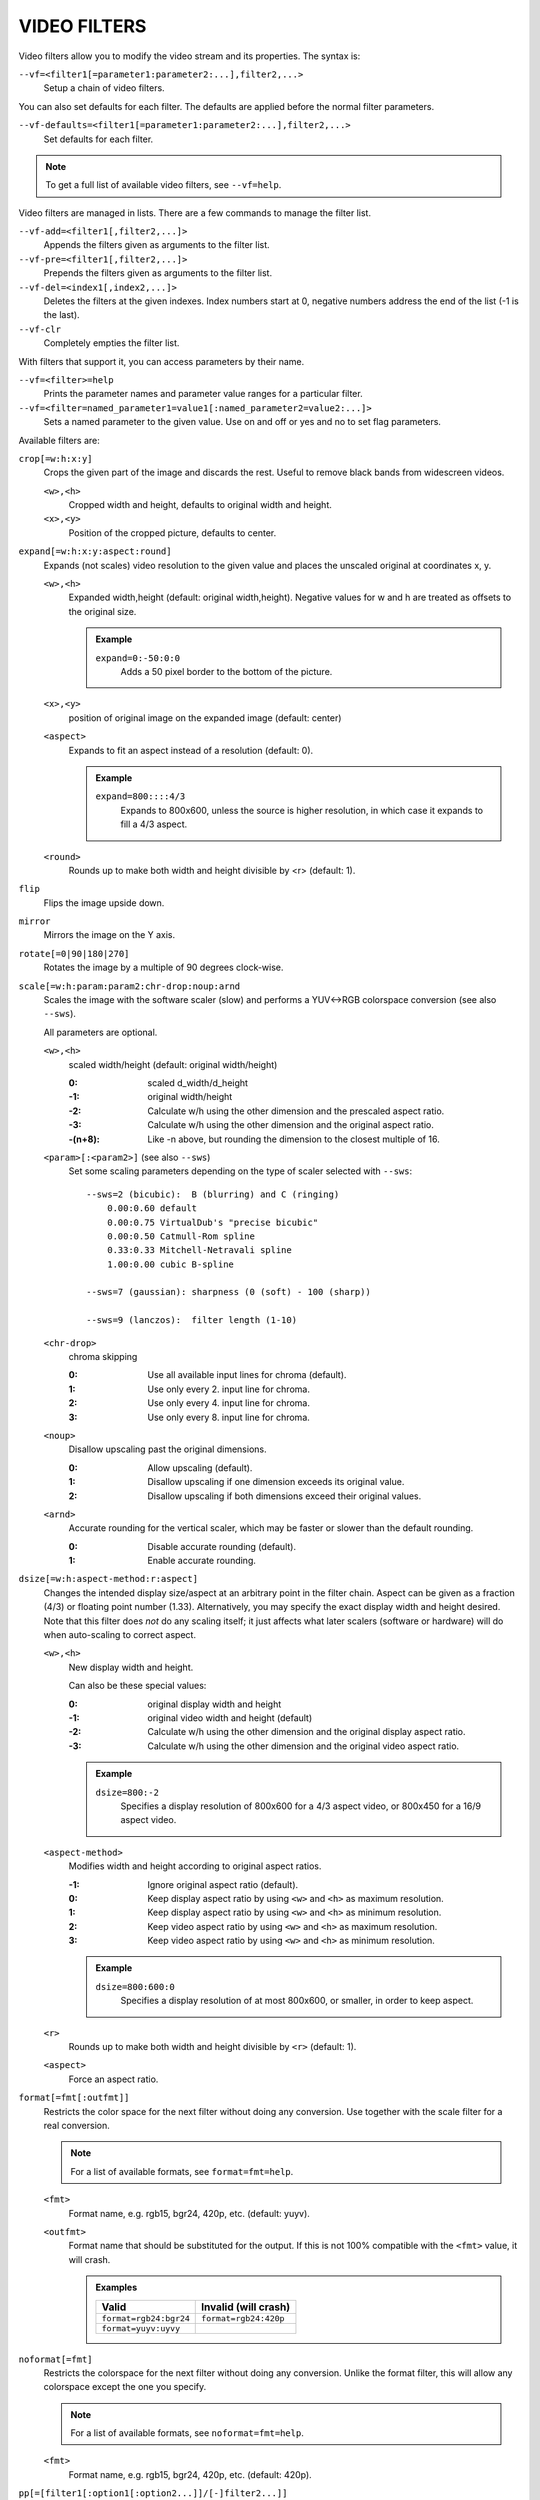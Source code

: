 VIDEO FILTERS
=============

Video filters allow you to modify the video stream and its properties. The
syntax is:

``--vf=<filter1[=parameter1:parameter2:...],filter2,...>``
    Setup a chain of video filters.

You can also set defaults for each filter. The defaults are applied before the
normal filter parameters.

``--vf-defaults=<filter1[=parameter1:parameter2:...],filter2,...>``
    Set defaults for each filter.

.. note::

    To get a full list of available video filters, see ``--vf=help``.

Video filters are managed in lists. There are a few commands to manage the
filter list.

``--vf-add=<filter1[,filter2,...]>``
    Appends the filters given as arguments to the filter list.

``--vf-pre=<filter1[,filter2,...]>``
    Prepends the filters given as arguments to the filter list.

``--vf-del=<index1[,index2,...]>``
    Deletes the filters at the given indexes. Index numbers start at 0,
    negative numbers address the end of the list (-1 is the last).

``--vf-clr``
    Completely empties the filter list.

With filters that support it, you can access parameters by their name.

``--vf=<filter>=help``
    Prints the parameter names and parameter value ranges for a particular
    filter.

``--vf=<filter=named_parameter1=value1[:named_parameter2=value2:...]>``
    Sets a named parameter to the given value. Use on and off or yes and no to
    set flag parameters.

Available filters are:

``crop[=w:h:x:y]``
    Crops the given part of the image and discards the rest. Useful to remove
    black bands from widescreen videos.

    ``<w>,<h>``
        Cropped width and height, defaults to original width and height.
    ``<x>,<y>``
        Position of the cropped picture, defaults to center.

``expand[=w:h:x:y:aspect:round]``
    Expands (not scales) video resolution to the given value and places the
    unscaled original at coordinates x, y.

    ``<w>,<h>``
        Expanded width,height (default: original width,height). Negative
        values for w and h are treated as offsets to the original size.

        .. admonition:: Example

            ``expand=0:-50:0:0``
                Adds a 50 pixel border to the bottom of the picture.

    ``<x>,<y>``
        position of original image on the expanded image (default: center)

    ``<aspect>``
        Expands to fit an aspect instead of a resolution (default: 0).

        .. admonition:: Example

            ``expand=800::::4/3``
                Expands to 800x600, unless the source is higher resolution, in
                which case it expands to fill a 4/3 aspect.

    ``<round>``
        Rounds up to make both width and height divisible by <r> (default: 1).

``flip``
    Flips the image upside down.

``mirror``
    Mirrors the image on the Y axis.

``rotate[=0|90|180|270]``
    Rotates the image by a multiple of 90 degrees clock-wise.

``scale[=w:h:param:param2:chr-drop:noup:arnd``
    Scales the image with the software scaler (slow) and performs a YUV<->RGB
    colorspace conversion (see also ``--sws``).

    All parameters are optional.

    ``<w>,<h>``
        scaled width/height (default: original width/height)

        :0:      scaled d_width/d_height
        :-1:     original width/height
        :-2:     Calculate w/h using the other dimension and the prescaled
                 aspect ratio.
        :-3:     Calculate w/h using the other dimension and the original
                 aspect ratio.
        :-(n+8): Like -n above, but rounding the dimension to the closest
                 multiple of 16.

    ``<param>[:<param2>]`` (see also ``--sws``)
        Set some scaling parameters depending on the type of scaler selected
        with ``--sws``::

            --sws=2 (bicubic):  B (blurring) and C (ringing)
                0.00:0.60 default
                0.00:0.75 VirtualDub's "precise bicubic"
                0.00:0.50 Catmull-Rom spline
                0.33:0.33 Mitchell-Netravali spline
                1.00:0.00 cubic B-spline

            --sws=7 (gaussian): sharpness (0 (soft) - 100 (sharp))

            --sws=9 (lanczos):  filter length (1-10)

    ``<chr-drop>``
        chroma skipping

        :0: Use all available input lines for chroma (default).
        :1: Use only every 2. input line for chroma.
        :2: Use only every 4. input line for chroma.
        :3: Use only every 8. input line for chroma.

    ``<noup>``
        Disallow upscaling past the original dimensions.

        :0: Allow upscaling (default).
        :1: Disallow upscaling if one dimension exceeds its original value.
        :2: Disallow upscaling if both dimensions exceed their original values.

    ``<arnd>``
        Accurate rounding for the vertical scaler, which may be faster or
        slower than the default rounding.

        :0: Disable accurate rounding (default).
        :1: Enable accurate rounding.

``dsize[=w:h:aspect-method:r:aspect]``
    Changes the intended display size/aspect at an arbitrary point in the
    filter chain. Aspect can be given as a fraction (4/3) or floating point
    number (1.33). Alternatively, you may specify the exact display width and
    height desired. Note that this filter does *not* do any scaling itself; it
    just affects what later scalers (software or hardware) will do when
    auto-scaling to correct aspect.

    ``<w>,<h>``
        New display width and height.

        Can also be these special values:

        :0:  original display width and height
        :-1: original video width and height (default)
        :-2: Calculate w/h using the other dimension and the original display
             aspect ratio.
        :-3: Calculate w/h using the other dimension and the original video
             aspect ratio.

        .. admonition:: Example

            ``dsize=800:-2``
                Specifies a display resolution of 800x600 for a 4/3 aspect
                video, or 800x450 for a 16/9 aspect video.

    ``<aspect-method>``
        Modifies width and height according to original aspect ratios.

        :-1: Ignore original aspect ratio (default).
        :0:  Keep display aspect ratio by using ``<w>`` and ``<h>`` as maximum
             resolution.
        :1:  Keep display aspect ratio by using ``<w>`` and ``<h>`` as minimum
             resolution.
        :2:  Keep video aspect ratio by using ``<w>`` and ``<h>`` as maximum
             resolution.
        :3:  Keep video aspect ratio by using ``<w>`` and ``<h>`` as minimum
             resolution.

        .. admonition:: Example

            ``dsize=800:600:0``
                Specifies a display resolution of at most 800x600, or smaller,
                in order to keep aspect.

    ``<r>``
        Rounds up to make both width and height divisible by ``<r>``
        (default: 1).

    ``<aspect>``
        Force an aspect ratio.

``format[=fmt[:outfmt]]``
    Restricts the color space for the next filter without doing any conversion.
    Use together with the scale filter for a real conversion.

    .. note::

        For a list of available formats, see ``format=fmt=help``.

    ``<fmt>``
        Format name, e.g. rgb15, bgr24, 420p, etc. (default: yuyv).
    ``<outfmt>``
        Format name that should be substituted for the output. If this is not
        100% compatible with the ``<fmt>`` value, it will crash.

        .. admonition:: Examples

            ====================== =====================
            Valid                  Invalid (will crash)
            ====================== =====================
            ``format=rgb24:bgr24`` ``format=rgb24:420p``
            ``format=yuyv:uyvy``
            ====================== =====================

``noformat[=fmt]``
    Restricts the colorspace for the next filter without doing any conversion.
    Unlike the format filter, this will allow any colorspace except the one
    you specify.

    .. note:: For a list of available formats, see ``noformat=fmt=help``.

    ``<fmt>``
        Format name, e.g. rgb15, bgr24, 420p, etc. (default: 420p).

``pp[=[filter1[:option1[:option2...]]/[-]filter2...]]``
    Enables the specified chain of postprocessing subfilters. Subfilters must
    be separated by '/' and can be disabled by prepending a '-'. Each
    subfilter and some options have a short and a long name that can be used
    interchangeably, i.e. ``dr``/``dering`` are the same. All subfilters share
    common options to determine their scope:

    ``a/autoq``
        Automatically switch the subfilter off if the CPU is too slow.
    ``c/chrom``
        Do chrominance filtering, too (default).
    ``y/nochrom``
        Do luminance filtering only (no chrominance).
    ``n/noluma``
        Do chrominance filtering only (no luminance).

    .. note::

        ``--vf=pp:help`` shows a list of available subfilters.

    .. note::

        Unlike in MPlayer or in earlier versions, you must quote the pp string
        if it contains ``:`` characters, e.g. ``'--vf=pp=[...]'``.

    Available subfilters are:

    ``hb/hdeblock[:difference[:flatness]]``
        horizontal deblocking filter

        :<difference>: Difference factor where higher values mean more
                       deblocking (default: 32).
        :<flatness>:   Flatness threshold where lower values mean more
                       deblocking (default: 39).

    ``vb/vdeblock[:difference[:flatness]]``
        vertical deblocking filter

        :<difference>: Difference factor where higher values mean more
                       deblocking (default: 32).
        :<flatness>:   Flatness threshold where lower values mean more
                       deblocking (default: 39).

    ``ha/hadeblock[:difference[:flatness]]``
        accurate horizontal deblocking filter

        :<difference>: Difference factor where higher values mean more
                       deblocking (default: 32).
        :<flatness>:   Flatness threshold where lower values mean more
                       deblocking (default: 39).

    ``va/vadeblock[:difference[:flatness]]``
        accurate vertical deblocking filter

        :<difference>: Difference factor where higher values mean more
                       deblocking (default: 32).
        :<flatness>:   Flatness threshold where lower values mean more
                       deblocking (default: 39).

    The horizontal and vertical deblocking filters share the difference and
    flatness values so you cannot set different horizontal and vertical
    thresholds.

    ``h1/x1hdeblock``
        experimental horizontal deblocking filter

    ``v1/x1vdeblock``
        experimental vertical deblocking filter

    ``dr/dering``
        deringing filter

    ``tn/tmpnoise[:threshold1[:threshold2[:threshold3]]]``
        temporal noise reducer

        :<threshold1>: larger -> stronger filtering
        :<threshold2>: larger -> stronger filtering
        :<threshold3>: larger -> stronger filtering

    ``al/autolevels[:f/fullyrange]``
        automatic brightness / contrast correction

        :f/fullyrange: Stretch luminance to (0-255).

    ``lb/linblenddeint``
        Linear blend deinterlacing filter that deinterlaces the given block by
        filtering all lines with a (1 2 1) filter.

    ``li/linipoldeint``
        Linear interpolating deinterlacing filter that deinterlaces the given
        block by linearly interpolating every second line.

    ``ci/cubicipoldeint``
        Cubic interpolating deinterlacing filter deinterlaces the given block
        by cubically interpolating every second line.

    ``md/mediandeint``
        Median deinterlacing filter that deinterlaces the given block by
        applying a median filter to every second line.

    ``fd/ffmpegdeint``
        FFmpeg deinterlacing filter that deinterlaces the given block by
        filtering every second line with a (-1 4 2 4 -1) filter.

    ``l5/lowpass5``
        Vertically applied FIR lowpass deinterlacing filter that deinterlaces
        the given block by filtering all lines with a (-1 2 6 2 -1) filter.

    ``fq/forceQuant[:quantizer]``
        Overrides the quantizer table from the input with the constant
        quantizer you specify.

        :<quantizer>: quantizer to use

    ``de/default``
        default pp filter combination (hb:a,vb:a,dr:a)

    ``fa/fast``
        fast pp filter combination (h1:a,v1:a,dr:a)

    ``ac``
        high quality pp filter combination (ha:a:128:7,va:a,dr:a)

    .. note::

        This filter is only available if FFmpeg/libav has been compiled
        with libpostproc enabled.

    .. admonition:: Examples

        ``--vf=pp=hb/vb/dr/al``
            horizontal and vertical deblocking, deringing and automatic
            brightness/contrast

        ``--vf=pp=de/-al``
            default filters without brightness/contrast correction

        ``--vf=pp=[default/tmpnoise:1:2:3]``
            Enable default filters & temporal denoiser.

        ``--vf=pp=[hb:y/vb:a]``
            Horizontal deblocking on luminance only, and switch vertical
            deblocking on or off automatically depending on available CPU time.

``lavfi=graph[:sws-flags[:o=opts]]``
    Filter video using FFmpeg's libavfilter.

    ``<graph>``
        The libavfilter graph string. The filter must have a single video input
        pad and a single video output pad.

        See `<https://ffmpeg.org/ffmpeg-filters.html>`_ for syntax and available
        filters.

        .. warning::

            If you want to use the full filter syntax with this option, you have
            to quote the filter graph in order to prevent mpv's syntax and the
            filter graph syntax from clashing.

        .. admonition:: Examples

            ``-vf lavfi=[gradfun=20:30,vflip]``
                ``gradfun`` filter with nonsense parameters, followed by a
                ``vflip`` filter. (This demonstrates how libavfilter takes a
                graph and not just a single filter.) The filter graph string is
                quoted with ``[`` and ``]``. This requires no additional quoting
                or escaping with some shells (like bash), while others (like
                zsh) require additional ``"`` quotes around the option string.

            ``'--vf=lavfi="gradfun=20:30,vflip"'``
                Same as before, but uses quoting that should be safe with all
                shells. The outer ``'`` quotes make sure that the shell does not
                remove the ``"`` quotes needed by mpv.

            ``'--vf=lavfi=graph="gradfun=radius=30:strength=20,vflip"'``
                Same as before, but uses named parameters for everything.

    ``<sws-flags>``
        If libavfilter inserts filters for pixel format conversion, this
        option gives the flags which should be passed to libswscale. This
        option is numeric and takes a bit-wise combination of ``SWS_`` flags.

        See ``http://git.videolan.org/?p=ffmpeg.git;a=blob;f=libswscale/swscale.h``.

    ``<o>``
        Set AVFilterGraph options. These should be documented by FFmpeg.

        .. admonition:: Example

            ``'--vf=lavfi=yadif:o="threads=2,thread_type=slice"'``
                forces a specific threading configuration.

``noise[=<strength>[:averaged][:pattern][:temporal][:uniform][:hq]``
    Adds noise.

    ``strength``
        Set the noise for all components. If you want different strength
        values for luma and chroma, use libavfilter's noise filter directly
        (using ``--vf=lavfi=[noise=...]``), or tell the libavfilter developers
        to stop being stupid.

    ``averaged``
        averaged temporal noise (smoother, but a lot slower)

    ``pattern``
        mix random noise with a (semi)regular pattern

    ``temporal``
        temporal noise (noise pattern changes between frames)

    ``uniform``
        uniform noise (gaussian otherwise)

    ``hq``
        high quality (slightly better looking, slightly slower) - not available
        when using libavfilter

``hqdn3d[=luma_spatial:chroma_spatial:luma_tmp:chroma_tmp]``
    This filter aims to reduce image noise producing smooth images and making
    still images really still (This should enhance compressibility.).

    ``<luma_spatial>``
        spatial luma strength (default: 4)
    ``<chroma_spatial>``
        spatial chroma strength (default: 3)
    ``<luma_tmp>``
        luma temporal strength (default: 6)
    ``<chroma_tmp>``
        chroma temporal strength (default:
        ``luma_tmp*chroma_spatial/luma_spatial``)

``eq[=gamma:contrast:brightness:saturation:rg:gg:bg:weight]``
    Software equalizer that uses lookup tables (slow), allowing gamma correction
    in addition to simple brightness and contrast adjustment. The parameters are
    given as floating point values.

    ``<0.1-10>``
        initial gamma value (default: 1.0)
    ``<-2-2>``
        initial contrast, where negative values result in a negative image
        (default: 1.0)
    ``<-1-1>``
        initial brightness (default: 0.0)
    ``<0-3>``
        initial saturation (default: 1.0)
    ``<0.1-10>``
        gamma value for the red component (default: 1.0)
    ``<0.1-10>``
        gamma value for the green component (default: 1.0)
    ``<0.1-10>``
        gamma value for the blue component (default: 1.0)
    ``<0-1>``
        The weight parameter can be used to reduce the effect of a high gamma
        value on bright image areas, e.g. keep them from getting overamplified
        and just plain white. A value of 0.0 turns the gamma correction all
        the way down while 1.0 leaves it at its full strength (default: 1.0).

``ilpack[=mode]``
    When interlaced video is stored in YUV 4:2:0 formats, chroma interlacing
    does not line up properly due to vertical downsampling of the chroma
    channels. This filter packs the planar 4:2:0 data into YUY2 (4:2:2) format
    with the chroma lines in their proper locations, so that in any given
    scanline, the luma and chroma data both come from the same field.

    ``<mode>``
        Select the sampling mode.

        :0: nearest-neighbor sampling, fast but incorrect
        :1: linear interpolation (default)

``unsharp[=lx:ly:la:cx:cy:ca]``
    unsharp mask / gaussian blur

    ``l`` is for the luma component, ``c`` for the chroma component. ``x``/``y``
    is the filter size. ``a`` is the amount.

    ``lx``, ``ly``, ``cx``, ``cy``
        width and height of the matrix, odd sized in both directions (min =
        3:3, max = 13:11 or 11:13, usually something between 3:3 and 7:7)

    ``la``, ``ca``
        Relative amount of sharpness/blur to add to the image (a sane range
        should be -1.5-1.5).

        :<0: blur
        :>0: sharpen

``swapuv``
    Swap U & V plane.

``pullup[=jl:jr:jt:jb:sb:mp]``
    Pulldown reversal (inverse telecine) filter, capable of handling mixed
    hard-telecine, 24000/1001 fps progressive, and 30000/1001 fps progressive
    content. The ``pullup`` filter makes use of future context in making its
    decisions. It is stateless in the sense that it does not lock onto a pattern
    to follow, but it instead looks forward to the following fields in order to
    identify matches and rebuild progressive frames.

    ``jl``, ``jr``, ``jt``, and ``jb``
        These options set the amount of "junk" to ignore at the left, right,
        top, and bottom of the image, respectively. Left/right are in units of
        8 pixels, while top/bottom are in units of 2 lines. The default is 8
        pixels on each side.

    ``sb`` (strict breaks)
        Setting this option to 1 will reduce the chances of ``pullup``
        generating an occasional mismatched frame, but it may also cause an
        excessive number of frames to be dropped during high motion sequences.
        Conversely, setting it to -1 will make ``pullup`` match fields more
        easily. This may help processing of video where there is slight
        blurring between the fields, but may also cause there to be interlaced
        frames in the output.

    ``mp`` (metric plane)
        This option may be set to ``u`` or ``v`` to use a chroma plane instead of the
        luma plane for doing ``pullup``'s computations. This may improve accuracy
        on very clean source material, but more likely will decrease accuracy,
        especially if there is chroma noise (rainbow effect) or any grayscale
        video. The main purpose of setting ``mp`` to a chroma plane is to reduce
        CPU load and make pullup usable in realtime on slow machines.

``divtc[=options]``
    Inverse telecine for deinterlaced video. If 3:2-pulldown telecined video
    has lost one of the fields or is deinterlaced using a method that keeps
    one field and interpolates the other, the result is a juddering video that
    has every fourth frame duplicated. This filter is intended to find and
    drop those duplicates and restore the original film framerate. Two
    different modes are available: One-pass mode is the default and is
    straightforward to use, but has the disadvantage that any changes in the
    telecine phase (lost frames or bad edits) cause momentary judder until the
    filter can resync again. Two-pass mode avoids this by analyzing the entire
    video beforehand so it will have forward knowledge about the phase changes
    and can resync at the exact spot. These passes do *not* correspond to pass
    one and two of the encoding process. You must run an extra pass using
    ``divtc`` pass one before the actual encoding throwing the resulting video
    away. Then use ``divtc`` pass two for the actual encoding. If you use
    multiple encoder passes, use ``divtc`` pass two for all of them.

    The options are:

    ``pass=1|2``
        Use two pass mode.

    ``file=<filename>``
        Set the two pass log filename (default: ``framediff.log``).

    ``threshold=<value>``
        Set the minimum strength the telecine pattern must have for the filter
        to believe in it (default: 0.5). This is used to avoid recognizing
        false pattern from the parts of the video that are very dark or very
        still.

    ``window=<numframes>``
        Set the number of past frames to look at when searching for pattern
        (default: 30). Longer window improves the reliability of the pattern
        search, but shorter window improves the reaction time to the changes
        in the telecine phase. This only affects the one-pass mode. The
        two-pass mode currently uses fixed window that extends to both future
        and past.

    ``phase=0|1|2|3|4``
        Sets the initial telecine phase for one pass mode (default: 0). The
        two-pass mode can see the future, so it is able to use the correct
        phase from the beginning, but one-pass mode can only guess. It catches
        the correct phase when it finds it, but this option can be used to fix
        the possible juddering at the beginning. The first pass of the two
        pass mode also uses this, so if you save the output from the first
        pass, you get constant phase result.

    ``deghost=<value>``
        Set the deghosting threshold (0-255 for one-pass mode, -255-255 for
        two-pass mode, default 0). If nonzero, deghosting mode is used. This
        is for video that has been deinterlaced by blending the fields
        together instead of dropping one of the fields. Deghosting amplifies
        any compression artifacts in the blended frames, so the parameter
        value is used as a threshold to exclude those pixels from deghosting
        that differ from the previous frame less than specified value. If two
        pass mode is used, then negative value can be used to make the filter
        analyze the whole video in the beginning of pass-2 to determine
        whether it needs deghosting or not and then select either zero or the
        absolute value of the parameter. Specify this option for pass 2, it
        makes no difference on pass 1.

``phase[=t|b|p|a|u|T|B|A|U][:v]``
    Delay interlaced video by one field time so that the field order changes.
    The intended use is to fix PAL videos that have been captured with the
    opposite field order to the film-to-video transfer. The options are:

    ``t``
        Capture field order top-first, transfer bottom-first. Filter will
        delay the bottom field.

    ``b``
        Capture bottom-first, transfer top-first. Filter will delay the top
        field.

    ``p``
        Capture and transfer with the same field order. This mode only exists
        for the documentation of the other options to refer to, but if you
        actually select it, the filter will faithfully do nothing ;-)

    ``a``
        Capture field order determined automatically by field flags, transfer
        opposite. Filter selects among ``t`` and ``b`` modes on a frame by frame
        basis using field flags. If no field information is available, then this
        works just like ``u``.

    ``u``
        Capture unknown or varying, transfer opposite. Filter selects among
        ``t`` and ``b`` on a frame by frame basis by analyzing the images and
        selecting the alternative that produces best match between the fields.

    ``T``
        Capture top-first, transfer unknown or varying. Filter selects among
        ``t`` and ``p`` using image analysis.

    ``B``
        Capture bottom-first, transfer unknown or varying. Filter selects
        among ``b`` and ``p`` using image analysis.

    ``A``
        Capture determined by field flags, transfer unknown or varying. Filter
        selects among ``t``, ``b`` and ``p`` using field flags and image
        analysis. If no field information is available, then this works just
        like ``U``. This is the default mode.

    ``U``
        Both capture and transfer unknown or varying. Filter selects among
        ``t``, ``b`` and ``p`` using image analysis only.

    ``v``
        Verbose operation. Prints the selected mode for each frame and the
        average squared difference between fields for ``t``, ``b``, and ``p``
        alternatives. (Ignored when libavfilter is used.)

``yadif=[mode[:enabled=yes|no]]``
    Yet another deinterlacing filter

    ``<mode>``
        :frame: Output 1 frame for each frame.
        :field: Output 1 frame for each field.
        :frame-nospatial: Like ``frame`` but skips spatial interlacing check.
        :field-nospatial: Like ``field`` but skips spatial interlacing check.

    ``<enabled>``
        :yes: Filter is active (default).
        :no:  Filter is not active, but can be activated with the ``D`` key
              (or any other key that toggles the ``deinterlace`` property).

    This filter, is automatically inserted when using the ``D`` key (or any
    other key that toggles the ``deinterlace`` property or when using the
    ``--deinterlace`` switch), assuming the video output does not have native
    deinterlacing support.

    If you just want to set the default mode, put this filter and its options
    into ``--vf-defaults`` instead, and enable deinterlacing with ``D`` or
    ``--deinterlace``.

    Also note that the ``D`` key is stupid enough to insert an interlacer twice
    when inserting yadif with ``--vf``, so using the above methods is
    recommended.

``delogo[=x:y:w:h:t:show]``
    Suppresses a TV station logo by a simple interpolation of the surrounding
    pixels. Just set a rectangle covering the logo and watch it disappear (and
    sometimes something even uglier appear - your mileage may vary).

    ``<x>,<y>``
        top left corner of the logo
    ``<w>,<h>``
        width and height of the cleared rectangle
    ``<t>``
        Thickness of the fuzzy edge of the rectangle (added to ``w`` and
        ``h``). When set to -1, a green rectangle is drawn on the screen to
        simplify finding the right ``x``,``y``,``w``,``h`` parameters.
    ``show``
        Draw a rectangle showing the area defined by x/y/w/h.

``screenshot``
    Optional filter for screenshot support. This is only needed if the video
    output does not provide working direct screenshot support. Note that it is
    not always safe to insert this filter by default. See `TAKING SCREENSHOTS`_
    for details.

``sub=[=bottom-margin:top-margin]``
    Moves subtitle rendering to an arbitrary point in the filter chain, or force
    subtitle rendering in the video filter as opposed to using video output OSD
    support.

    ``<bottom-margin>``
        Adds a black band at the bottom of the frame. The SSA/ASS renderer can
        place subtitles there (with ``--ass-use-margins``).
    ``<top-margin>``
        Black band on the top for toptitles  (with ``--ass-use-margins``).

    .. admonition:: Examples

        ``--vf=sub,eq``
            Moves sub rendering before the eq filter. This will put both
            subtitle colors and video under the influence of the video equalizer
            settings.

``stereo3d[=in:out]``
    Stereo3d converts between different stereoscopic image formats.

    ``<in>``
        Stereoscopic image format of input. Possible values:

        ``sbsl`` or ``side_by_side_left_first``
            side by side parallel (left eye left, right eye right)
        ``sbsr`` or ``side_by_side_right_first``
            side by side crosseye (right eye left, left eye right)
        ``abl`` or ``above_below_left_first``
            above-below (left eye above, right eye below)
        ``abr`` or ``above_below_right_first``
            above-below (right eye above, left eye below)
        ``ab2l`` or ``above_below_half_height_left_first``
            above-below with half height resolution (left eye above, right eye
            below)
        ``ab2r`` or ``above_below_half_height_right_first``
            above-below with half height resolution (right eye above, left eye
            below)

    ``<out>``
        Stereoscopic image format of output. Possible values are all the input
        formats as well as:

        ``arcg`` or ``anaglyph_red_cyan_gray``
            anaglyph red/cyan gray (red filter on left eye, cyan filter on
            right eye)
        ``arch`` or ``anaglyph_red_cyan_half_color``
            anaglyph red/cyan half colored (red filter on left eye, cyan filter
            on right eye)
        ``arcc`` or ``anaglyph_red_cyan_color``
            anaglyph red/cyan color (red filter on left eye, cyan filter on
            right eye)
        ``arcd`` or ``anaglyph_red_cyan_dubois``
            anaglyph red/cyan color optimized with the least squares
            projection of dubois (red filter on left eye, cyan filter on right
            eye)
        ``agmg`` or ``anaglyph_green_magenta_gray``
            anaglyph green/magenta gray (green filter on left eye, magenta
            filter on right eye)
        ``agmh`` or ``anaglyph_green_magenta_half_color``
            anaglyph green/magenta half colored (green filter on left eye,
            magenta filter on right eye)
        ``agmc`` or ``anaglyph_green_magenta_color``
            anaglyph green/magenta colored (green filter on left eye, magenta
            filter on right eye)
        ``aybg`` or ``anaglyph_yellow_blue_gray``
            anaglyph yellow/blue gray (yellow filter on left eye, blue filter
            on right eye)
        ``aybh`` or ``anaglyph_yellow_blue_half_color``
            anaglyph yellow/blue half colored (yellow filter on left eye, blue
            filter on right eye)
        ``aybc`` or ``anaglyph_yellow_blue_color``
            anaglyph yellow/blue colored (yellow filter on left eye, blue
            filter on right eye)
        ``irl`` or ``interleave_rows_left_first``
            Interleaved rows (left eye has top row, right eye starts on next
            row)
        ``irr`` or ``interleave_rows_right_first``
            Interleaved rows (right eye has top row, left eye starts on next
            row)
        ``ml`` or ``mono_left``
            mono output (left eye only)
        ``mr`` or ``mono_right``
            mono output (right eye only)

``gradfun[=strength[:radius|:size=<size>]]``
    Fix the banding artifacts that are sometimes introduced into nearly flat
    regions by truncation to 8bit color depth. Interpolates the gradients that
    should go where the bands are, and dithers them.

    ``<strength>``
        Maximum amount by which the filter will change any one pixel. Also the
        threshold for detecting nearly flat regions (default: 1.5).

    ``<radius>``
        Neighborhood to fit the gradient to. Larger radius makes for smoother
        gradients, but also prevents the filter from modifying pixels near
        detailed regions (default: disabled).

    ``<size>``
        size of the filter in percent of the image diagonal size. This is
        used to calculate the final radius size (default: 1).


``dlopen=dll[:a0[:a1[:a2[:a3]]]]``
    Loads an external library to filter the image. The library interface
    is the ``vf_dlopen`` interface specified using ``libmpcodecs/vf_dlopen.h``.

    ``dll=<library>``
        Specify the library to load. This may require a full file system path
        in some cases. This argument is required.

    ``a0=<string>``
        Specify the first parameter to pass to the library.

    ``a1=<string>``
        Specify the second parameter to pass to the library.

    ``a2=<string>``
        Specify the third parameter to pass to the library.

    ``a3=<string>``
        Specify the fourth parameter to pass to the library.

``vapoursynth=file:buffered-frames:concurrent-frames``
    Loads a VapourSynth filter script. This is intended for streamed
    processing: mpv actually provides a source filter, instead of using a
    native VapourSynth video source. The mpv source will answer frame
    requests only within a small window of frames (the size of this window
    is controlled with the ``buffered-frames`` parameter), and requests outside
    of that will return errors. As such, you can't use the full power of
    VapourSynth, but you can use certain filters.

    If you just want to play video generated by a VapourSynth (i.e. using
    a native VapourSynth video source), it's better to use ``vspipe`` and a
    FIFO to feed the video to mpv. The same applies if the filter script
    requires random frame access (see ``buffered-frames`` parameter).

    This filter is experimental. If it turns out that it works well and is
    used, it will be ported to libavfilter. Otherwise, it will be just removed.

    ``file``
        Filename of the script source. Currently, this is always a python
        script. The variable ``video_in`` is set to the mpv video source,
        and it is expected that the script reads video from it. (Otherwise,
        mpv will decode no video, and the video packet queue will overflow,
        eventually leading to audio being stopped.) The script is also
        expected to pass through timestamps using the ``_DurationNum`` and
        ``_DurationDen`` frame properties.

        .. admonition:: Example:

            ::

                import vapoursynth as vs
                core = vs.get_core()
                core.std.AddBorders(video_in, 10, 10, 20, 20).set_output()

        .. warning::

            The script will be reloaded on every seek. This is done to reset
            the filter properly on discontinuities.

    ``buffered-frames``
        Maximum number of decoded video frames that should be buffered before
        the filter (default: 4). This specifies the maximum number of frames
        the script can requests backwards. E.g. if ``buffered-frames=5``, and
        the script just requested frame 15, it can still request frame 10, but
        frame 9 is not available anymore. If it requests frame 30, mpv will
        decode 15 more frames, and keep only frames 25-30.

        The actual number of buffered frames also depends on the value of the
        ``concurrent-frames`` option. Currently, both option values are
        multiplied to get the final buffer size.

        (Normally, VapourSynth source filters must provide random access, but
        mpv was made for playback, and does not provide frame-exact random
        access. The way this video filter works is a compromise to make simple
        filters work anyway.)

    ``concurrent-frames``
        Number of frames that should be requested in parallel (default: 2). The
        level of concurrency depends on the filter and how quickly mpv can
        decode video to feed the filter. This value should probably be
        proportional to the number of cores on your machine. Most time,
        making it higher than the number of cores can actually make it
        slower.

``vavpp``
    VA-AP-API video post processing. Works with ``--vo=vaapi`` and ``--vo=opengl``
    only. Currently deinterlaces. This filter is automatically inserted if
    deinterlacing is requested (either using the ``D`` key, by default mapped to
    the command ``cycle deinterlace``, or the ``--deinterlace`` option).

    ``deint=<method>``
        Select the deinterlacing algorithm.

        no
            Don't perform deinterlacing.
        first-field
            Show only first field (going by ``--field-dominance``).
        bob
            bob deinterlacing (default).

``vdpaupp``
    VDPAU video post processing. Works with ``--vo=vdpau`` and ``--vo=opengl``
    only. This filter is automatically inserted if deinterlacing is requested
    (either using the ``D`` key, by default mapped to the command
    ``cycle deinterlace``, or the ``--deinterlace`` option). When enabling
    deinterlacing, it is always preferred over software deinterlacer filters
    if the ``vdpau`` VO is used, and also if ``opengl`` is used and hardware
    decoding was activated at least once (i.e. vdpau was loaded).

    ``sharpen=<-1-1>``
        For positive values, apply a sharpening algorithm to the video, for
        negative values a blurring algorithm (default: 0).
    ``denoise=<0-1>``
        Apply a noise reduction algorithm to the video (default: 0; no noise
        reduction).
    ``deint=<yes|no>``
        Whether deinterlacing is enabled (default: no). If enabled, it will use
        the mode selected with ``deint-mode``.
    ``deint-mode=<first-field|bob|temporal|temporal-spatial>``
        Select deinterlacing mode (default: temporal).
        All modes respect ``--field-dominance``.

        Note that there's currently a mechanism that allows the ``vdpau`` VO to
        change the ``deint-mode`` of auto-inserted ``vdpaupp`` filters. To avoid
        confusion, it's recommended not to use the ``--vo=vdpau`` suboptions
        related to filtering.

        first-field
            Show only first field.
        bob
            Bob deinterlacing.
        temporal
            Motion-adaptive temporal deinterlacing. May lead to A/V desync
            with slow video hardware and/or high resolution.
        temporal-spatial
            Motion-adaptive temporal deinterlacing with edge-guided spatial
            interpolation. Needs fast video hardware.
    ``chroma-deint``
        Makes temporal deinterlacers operate both on luma and chroma (default).
        Use no-chroma-deint to solely use luma and speed up advanced
        deinterlacing. Useful with slow video memory.
    ``pullup``
        Try to apply inverse telecine, needs motion adaptive temporal
        deinterlacing.
    ``hqscaling=<0-9>``
        0
            Use default VDPAU scaling (default).
        1-9
            Apply high quality VDPAU scaling (needs capable hardware).

``buffer=<num>``
    Buffer ``<num>`` frames in the filter chain. This filter is probably pretty
    useless, except for debugging. (Note that this won't help smoothing out
    latencies with decoding, because the filter will never output a frame if
    the buffer isn't full, except on EOF.)
